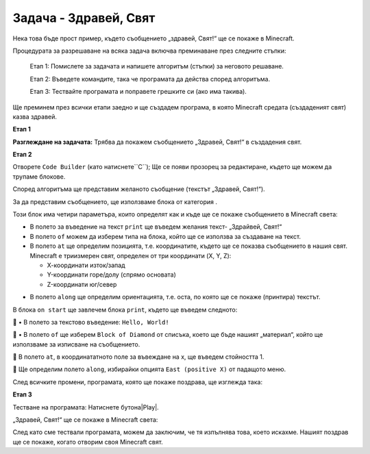 Задача - Здравей, Свят
===============================================

Нека това бъде прост пример, където съобщението „здравей, Свят!“ ще се покаже в Minecraft. 

Процедурата за разрешаване на всяка задача включва преминаване през следните стъпки:

   Етап 1: Помислете за задачата и напишете алгоритъм (стъпки) за неговото решаване.

   Етап 2: Въведете командите, така че програмата да действа според алгоритъма.

   Етап 3: Тествайте програмата и поправете грешките си (ако има такива).

Ще преминем през всички етапи заедно и ще създадем програма, в която Minecraft средата (създаденият свят) казва здравей.

**Етап 1**

**Разглеждане на задачата:** Трябва да покажем съобщението „Здравей, Свят!“ в създадения свят.

**Етап 2**

Отворете ``Code Builder`` (като натиснете``C``); Ще се появи прозорец за редактиране, където ще можем да трупаме блокове.

Според алгоритъма ще представим желаното съобщение (текстът „Здравей, Свят!“).

За да представим съобщението, ще използваме блока  |print| от категория |Blocks|.

.. |print| image:: ../_images/_imageMinecraft/33.png

.. |Blocks| image:: ../_images/_imageMinecraft/33_.png

Този блок има четири параметъра, които определят как и къде ще се покаже съобщението в Minecraft света:

•	В полето за въведение на текст ``print`` ще въведем желания текст- „Здрайвей, Свят!“

•	В полето ``of`` можем да изберем типа на блока, който ще се използва за създаване на текст.

•	В полето ``at`` ще определим позицията, т.е. координатите, където ще се показва съобщението в нашия свят. Minecraft е триизмерен свят, определен от три координати (X, Y, Z):

	•   Х-координати изток/запад

	•   Y-координати горе/долу (спрямо основата)

	•   Z-координати юг/север

- 	В полето ``along`` ще определим ориентацията, т.е. оста, по която ще се покаже (принтира) текстът.

В блока ``on start`` ще завлечем блока ``print``, където ще въведем следното:

	•	В полето за текстово въведение: ``Hello, World!`` 

	•	В полето ``of`` ще изберем ``Block of Diamond`` от списъка, което ще бъде нашият „материал“, който ще използваме за изписване на съобщението.

.. image:: ../_images/_imageMinecraft/35.png
      :align: center
      :width: 350px

	В полето ``at``, в координататното поле за въвеждане на х, ще въведем стойността 1.

	Ще определим полето  ``along``, избирайки опцията ``East (positive X)`` от падащото меню.

.. image:: ../_images/_imageMinecraft/36.png
      :align: center

След всичките промени, програмата, която ще покаже поздрава, ще изглежда така:

.. image:: ../_images/_imageMinecraft/37.png
      :align: center

**Етап 3**

Тестване на програмата: 
Натиснете бутона|Play|.

.. |Play| image:: ../_images/_imageMinecraft/15.png
          :width: 40px

„Здравей, Свят!“ ще се покаже в Mineсraft света:

.. image:: ../_images/_imageMinecraft/38.png
      :align: center

След като сме тествали програмата, можем да заключим, че тя изпълнява това, което искахме. Нашият поздрав ще се покаже, когато отворим своя Minecraft свят.
